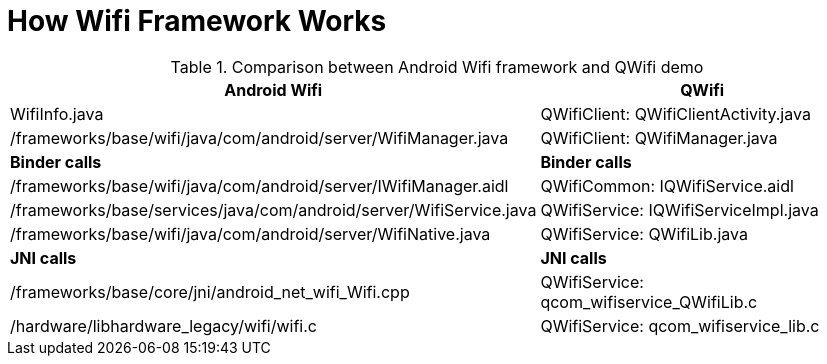 
= How Wifi Framework Works

.Comparison between Android Wifi framework and QWifi demo
[options="header"]
|===============================================================================
|Android Wifi                                                     |QWifi
|WifiInfo.java                                                    |QWifiClient: QWifiClientActivity.java
|/frameworks/base/wifi/java/com/android/server/WifiManager.java   |QWifiClient: QWifiManager.java
|*Binder calls*|*Binder calls*
|/frameworks/base/wifi/java/com/android/server/IWifiManager.aidl  |QWifiCommon: IQWifiService.aidl
|/frameworks/base/services/java/com/android/server/WifiService.java    |QWifiService: IQWifiServiceImpl.java
|/frameworks/base/wifi/java/com/android/server/WifiNative.java    |QWifiService: QWifiLib.java
|*JNI calls*|*JNI calls*
|/frameworks/base/core/jni/android_net_wifi_Wifi.cpp              |QWifiService: qcom_wifiservice_QWifiLib.c
|/hardware/libhardware_legacy/wifi/wifi.c                              |QWifiService: qcom_wifiservice_lib.c
|===============================================================================